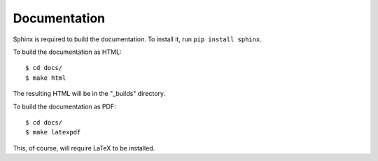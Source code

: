 Documentation
=============

Sphinx is required to build the documentation. To install it, run ``pip install sphinx``.

To build the documentation as HTML::

    $ cd docs/
    $ make html

The resulting HTML will be in the "_builds" directory.

To build the documentation as PDF::

    $ cd docs/
    $ make latexpdf

This, of course, will require LaTeX to be installed.
